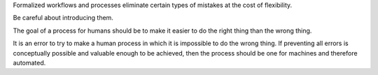 Formalized workflows and processes eliminate certain types of mistakes at
the cost of flexibility.

Be careful about introducing them.

The goal of a process for humans should be to make it easier to do the right
thing than the wrong thing.

It is an error to try to make a human process in which it is impossible to do
the wrong thing. If preventing all errors is conceptually possible and valuable
enough to be achieved, then the process should be one for machines and
therefore automated.

.. This one needs some time to sit and stew, obviously.

